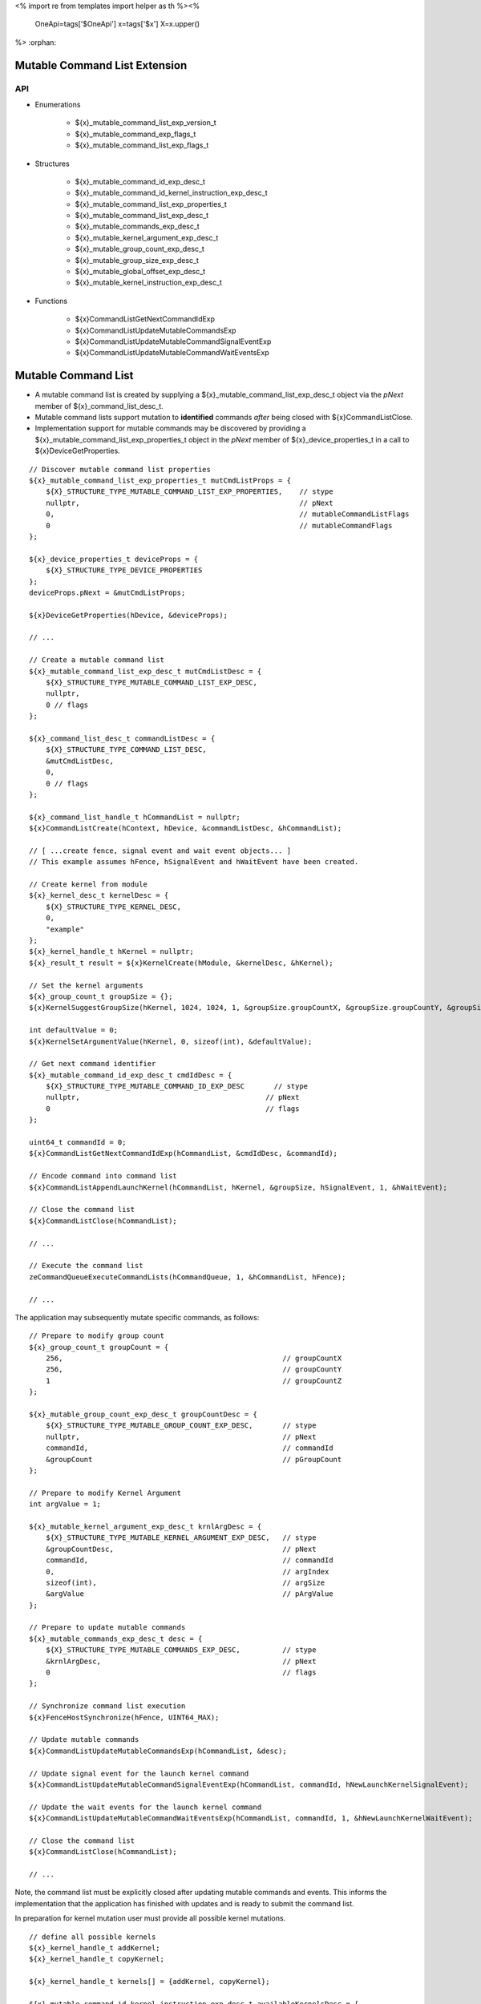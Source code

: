 <%
import re
from templates import helper as th
%><%
    OneApi=tags['$OneApi']
    x=tags['$x']
    X=x.upper()
%>
:orphan:

.. _ZE_experimental_mutable_command_list:

================================
 Mutable Command List Extension
================================

API
----

* Enumerations

    * ${x}_mutable_command_list_exp_version_t
    * ${x}_mutable_command_exp_flags_t
    * ${x}_mutable_command_list_exp_flags_t

* Structures

    * ${x}_mutable_command_id_exp_desc_t
    * ${x}_mutable_command_id_kernel_instruction_exp_desc_t
    * ${x}_mutable_command_list_exp_properties_t
    * ${x}_mutable_command_list_exp_desc_t
    * ${x}_mutable_commands_exp_desc_t
    * ${x}_mutable_kernel_argument_exp_desc_t
    * ${x}_mutable_group_count_exp_desc_t
    * ${x}_mutable_group_size_exp_desc_t
    * ${x}_mutable_global_offset_exp_desc_t
    * ${x}_mutable_kernel_instruction_exp_desc_t

* Functions

    * ${x}CommandListGetNextCommandIdExp
    * ${x}CommandListUpdateMutableCommandsExp
    * ${x}CommandListUpdateMutableCommandSignalEventExp
    * ${x}CommandListUpdateMutableCommandWaitEventsExp


======================
 Mutable Command List
======================

- A mutable command list is created by supplying a ${x}_mutable_command_list_exp_desc_t object via the `pNext` member of ${x}_command_list_desc_t.
- Mutable command lists support mutation to **identified** commands *after* being closed with ${x}CommandListClose.
- Implementation support for mutable commands may be discovered by providing a ${x}_mutable_command_list_exp_properties_t object in the `pNext` member of ${x}_device_properties_t in a call to ${x}DeviceGetProperties.

.. parsed-literal::

    // Discover mutable command list properties
    ${x}_mutable_command_list_exp_properties_t mutCmdListProps = {
        ${X}_STRUCTURE_TYPE_MUTABLE_COMMAND_LIST_EXP_PROPERTIES,    // stype
        nullptr,                                                    // pNext
        0,                                                          // mutableCommandListFlags
        0                                                           // mutableCommandFlags
    };

    ${x}_device_properties_t deviceProps = {
        ${X}_STRUCTURE_TYPE_DEVICE_PROPERTIES
    };
    deviceProps.pNext = &mutCmdListProps;

    ${x}DeviceGetProperties(hDevice, &deviceProps);

    // ...

    // Create a mutable command list
    ${x}_mutable_command_list_exp_desc_t mutCmdListDesc = {
        ${X}_STRUCTURE_TYPE_MUTABLE_COMMAND_LIST_EXP_DESC,
        nullptr,
        0 // flags
    };

    ${x}_command_list_desc_t commandListDesc = {
        ${X}_STRUCTURE_TYPE_COMMAND_LIST_DESC,
        &mutCmdListDesc,
        0,
        0 // flags
    };

    ${x}_command_list_handle_t hCommandList = nullptr;
    ${x}CommandListCreate(hContext, hDevice, &commandListDesc, &hCommandList);

    // [ ...create fence, signal event and wait event objects... ]
    // This example assumes hFence, hSignalEvent and hWaitEvent have been created.

    // Create kernel from module
    ${x}_kernel_desc_t kernelDesc = {
        ${X}_STRUCTURE_TYPE_KERNEL_DESC,
        0,
        "example"
    };
    ${x}_kernel_handle_t hKernel = nullptr;
    ${x}_result_t result = ${x}KernelCreate(hModule, &kernelDesc, &hKernel);

    // Set the kernel arguments
    ${x}_group_count_t groupSize = {};
    ${x}KernelSuggestGroupSize(hKernel, 1024, 1024, 1, &groupSize.groupCountX, &groupSize.groupCountY, &groupSize.groupCountZ);

    int defaultValue = 0;
    ${x}KernelSetArgumentValue(hKernel, 0, sizeof(int), &defaultValue);

    // Get next command identifier
    ${x}_mutable_command_id_exp_desc_t cmdIdDesc = {
        ${X}_STRUCTURE_TYPE_MUTABLE_COMMAND_ID_EXP_DESC       // stype
        nullptr,                                            // pNext
        0                                                   // flags
    };

    uint64_t commandId = 0;
    ${x}CommandListGetNextCommandIdExp(hCommandList, &cmdIdDesc, &commandId);

    // Encode command into command list
    ${x}CommandListAppendLaunchKernel(hCommandList, hKernel, &groupSize, hSignalEvent, 1, &hWaitEvent);

    // Close the command list
    ${x}CommandListClose(hCommandList);

    // ...

    // Execute the command list
    zeCommandQueueExecuteCommandLists(hCommandQueue, 1, &hCommandList, hFence);

    // ...


The application may subsequently mutate specific commands, as follows:

.. parsed-literal::

    // Prepare to modify group count
    ${x}_group_count_t groupCount = {
        256,                                                    // groupCountX
        256,                                                    // groupCountY
        1                                                       // groupCountZ
    };

    ${x}_mutable_group_count_exp_desc_t groupCountDesc = {
        ${X}_STRUCTURE_TYPE_MUTABLE_GROUP_COUNT_EXP_DESC,       // stype
        nullptr,                                                // pNext
        commandId,                                              // commandId
        &groupCount                                             // pGroupCount
    };

    // Prepare to modify Kernel Argument
    int argValue = 1;

    ${x}_mutable_kernel_argument_exp_desc_t krnlArgDesc = {
        ${X}_STRUCTURE_TYPE_MUTABLE_KERNEL_ARGUMENT_EXP_DESC,   // stype
        &groupCountDesc,                                        // pNext
        commandId,                                              // commandId
        0,                                                      // argIndex
        sizeof(int),                                            // argSize
        &argValue                                               // pArgValue
    };

    // Prepare to update mutable commands
    ${x}_mutable_commands_exp_desc_t desc = {
        ${X}_STRUCTURE_TYPE_MUTABLE_COMMANDS_EXP_DESC,          // stype
        &krnlArgDesc,                                           // pNext
        0                                                       // flags
    };

    // Synchronize command list execution
    ${x}FenceHostSynchronize(hFence, UINT64_MAX);

    // Update mutable commands
    ${x}CommandListUpdateMutableCommandsExp(hCommandList, &desc);

    // Update signal event for the launch kernel command
    ${x}CommandListUpdateMutableCommandSignalEventExp(hCommandList, commandId, hNewLaunchKernelSignalEvent);

    // Update the wait events for the launch kernel command
    ${x}CommandListUpdateMutableCommandWaitEventsExp(hCommandList, commandId, 1, &hNewLaunchKernelWaitEvent);

    // Close the command list
    ${x}CommandListClose(hCommandList);

    // ...
Note, the command list must be explicitly closed after updating mutable commands and events. This informs the implementation that the application has finished with updates and is ready to submit the command list.

In preparation for kernel mutation user must provide all possible kernel mutations.

.. parsed-literal::

    // define all possible kernels
    ${x}_kernel_handle_t addKernel;
    ${x}_kernel_handle_t copyKernel;

    ${x}_kernel_handle_t kernels[] = {addKernel, copyKernel};

    ${x}_mutable_command_id_kernel_instruction_exp_desc_t availableKernelsDesc = {
        ${X}_STRUCTURE_TYPE_MUTABLE_COMMAND_ID_KERNEL_INSTRUCTION_EXP_DESC, // stype
        2,                                                                  // numKernels
        kernels                                                             // phKernels
    };

    // when users want kernel mutation, they need to explicitly state this, as 0 does not include kernel instruction mutation by default
    ${x}_mutable_command_exp_flags_t mutationFlags =
        ${X}_MUTABLE_COMMAND_EXP_FLAG_KERNEL_ARGUMENTS |
        ${X}_MUTABLE_COMMAND_EXP_FLAG_GROUP_COUNT |
        ${X}_MUTABLE_COMMAND_EXP_FLAG_GROUP_SIZE |
        ${X}_MUTABLE_COMMAND_EXP_FLAG_KERNEL_INSTRUCTION;

    // Get next command identifier
    ${x}_mutable_command_id_exp_desc_t cmdIdDesc = {
        ${X}_STRUCTURE_TYPE_MUTABLE_COMMAND_ID_EXP_DESC,    // stype
        &availableKernelsDesc,                              // pNext
        mutationFlags                                       // flags
    };

    // retrieve id for the append operation
    uint64_t mutableKernelCommandId = 0;
    ${x}CommandListGetNextCommandIdExp(hCommandList, &cmdIdDesc, &mutableKernelCommandId);

    // Encode command into command list
    ${x}CommandListAppendLaunchKernel(hCommandList, addKernel, &groupSize, nullptr, 0, nullptr);

    // Close the command list
    ${x}CommandListClose(hCommandList);

Mutation of kernel instructions must obey two rules:
- kernel mutation descriptor must be attached as first for a given command id.
- kernel mutation invalidates all kernel arguments and dispatch parameters, these must be provided for the new kernel.

.. parsed-literal::

    // modify group count
    ${x}_group_count_t groupCount = {
        32, // groupCountX
        1,  // groupCountY
        1   // groupCountZ
    };

    ${x}_mutable_group_count_exp_desc_t groupCountDesc = {
        ${X}_STRUCTURE_TYPE_MUTABLE_GROUP_COUNT_EXP_DESC,   // stype
        nullptr,                                            // pNext
        mutableKernelCommandId,                             // commandId
        &groupCount                                         // pGroupCount
    };

    ${x}_mutable_group_size_exp_desc_t groupSizeDesc = {
        ${X}_STRUCTURE_TYPE_MUTABLE_GROUP_SIZE_EXP_DESC,    // stype
        &groupCountDesc,                                    // pNext
        mutableKernelCommandId,                             // commandId
        32,                                                 // groupSizeX
        1,                                                  // groupSizeY
        1,                                                  // groupSizeZ
    };

    // Prepare to modify Kernel Argument
    int argValue = 1;
    void *usmPointer = newMemory;

    ${x}_mutable_kernel_argument_exp_desc_t krnlArgMemoryDesc = {
        ${X}_STRUCTURE_TYPE_MUTABLE_KERNEL_ARGUMENT_EXP_DESC,   // stype
        &groupSizeDesc,                                         // pNext
        mutableKernelCommandId,                                 // commandId
        0,                                                      // argIndex
        sizeof(void *),                                         // argSize
        &usmPointer                                             // pArgValue
    };

    ${x}_mutable_kernel_argument_exp_desc_t krnlArgScalarDesc = {
        ${X}_STRUCTURE_TYPE_MUTABLE_KERNEL_ARGUMENT_EXP_DESC,   // stype
        &krnlArgMemoryDesc,                                     // pNext
        mutableKernelCommandId,                                 // commandId
        1,                                                      // argIndex
        sizeof(int),                                            // argSize
        &argValue                                               // pArgValue
    };

    // set new kernel
    ${x}_mutable_kernel_instruction_exp_desc_t krnlDesc = {
        ${X}_STRUCTURE_TYPE_MUTABLE_KERNEL_INSTRUCTION_EXP_DESC,    // stype
        &krnlArgScalarDesc,                                         // pNext
        mutableKernelCommandId,                                     // commandId
        copyKernel,                                                 // hKernel
    };

    // Prepare to update mutable commands
    ${x}_mutable_commands_exp_desc_t desc = {
        ${X}_STRUCTURE_TYPE_MUTABLE_COMMANDS_EXP_DESC,      // stype
        &krnlDesc,                                          // pNext
        0                                                   // flags
    };

     // Update mutable commands
    ${x}CommandListUpdateMutableCommandsExp(hCommandList, &desc);

    // Close the command list
    ${x}CommandListClose(hCommandList);


The command list must be explicitly closed after updating mutable commands.
